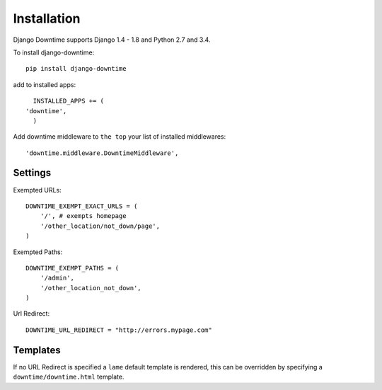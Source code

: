 ============
Installation
============

Django Downtime supports Django 1.4 - 1.8 and Python 2.7 and 3.4.


To install django-downtime::

  pip install django-downtime

add to installed apps::

    INSTALLED_APPS += (
  'downtime',
    )

Add downtime middleware to ``the top`` your list of installed middlewares::

    'downtime.middleware.DowntimeMiddleware',


Settings
--------

Exempted URLs::

    DOWNTIME_EXEMPT_EXACT_URLS = (
        '/', # exempts homepage
        '/other_location/not_down/page',
    )

Exempted Paths::

    DOWNTIME_EXEMPT_PATHS = (
        '/admin',
        '/other_location_not_down',
    )

Url Redirect::

    DOWNTIME_URL_REDIRECT = "http://errors.mypage.com"

Templates
---------

If no URL Redirect is specified a ``lame`` default template is rendered, this can be overridden
by specifying a ``downtime/downtime.html`` template.
